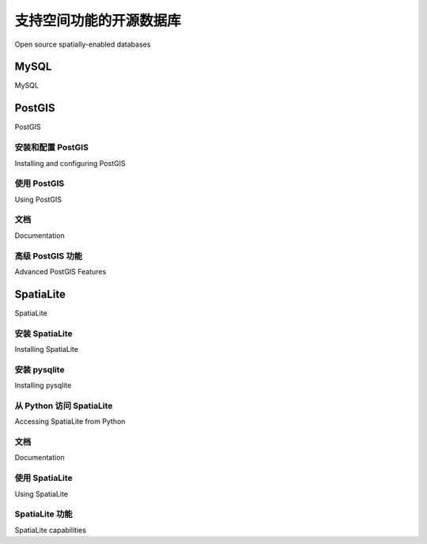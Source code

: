 支持空间功能的开源数据库
============================================

Open source spatially-enabled databases

.. tab:: 中文



.. tab:: 英文

MySQL
-----------
MySQL

.. tab:: 中文

.. tab:: 英文

PostGIS
-----------
PostGIS

.. tab:: 中文

.. tab:: 英文

安装和配置 PostGIS
~~~~~~~~~~~~~~~~~~~~~~~~~~~~~~~~~~~~
Installing and configuring PostGIS

.. tab:: 中文

.. tab:: 英文

使用 PostGIS
~~~~~~~~~~~~~~~~~~~~~~~~~~~~~~~~~~~~
Using PostGIS

.. tab:: 中文

.. tab:: 英文

文档
~~~~~~~~~~~~~~~~~~~~~~~~~~~~~~~~~~~~
Documentation

.. tab:: 中文

.. tab:: 英文

高级 PostGIS 功能
~~~~~~~~~~~~~~~~~~~~~~~~~~~~~~~~~~~~
Advanced PostGIS Features

.. tab:: 中文

.. tab:: 英文

SpatiaLite
-----------
SpatiaLite

.. tab:: 中文

.. tab:: 英文

安装 SpatiaLite
~~~~~~~~~~~~~~~~~~~~~~~~~~~~~~~~~~~~
Installing SpatiaLite

.. tab:: 中文

.. tab:: 英文

安装 pysqlite
~~~~~~~~~~~~~~~~~~~~~~~~~~~~~~~~~~~~
Installing pysqlite

.. tab:: 中文

.. tab:: 英文

从 Python 访问 SpatiaLite
~~~~~~~~~~~~~~~~~~~~~~~~~~~~~~~~~~~~
Accessing SpatiaLite from Python

.. tab:: 中文

.. tab:: 英文

文档
~~~~~~~~~~~~~~~~~~~~~~~~~~~~~~~~~~~~
Documentation

.. tab:: 中文

.. tab:: 英文

使用 SpatiaLite
~~~~~~~~~~~~~~~~~~~~~~~~~~~~~~~~~~~~
Using SpatiaLite

.. tab:: 中文

.. tab:: 英文

SpatiaLite 功能
~~~~~~~~~~~~~~~~~~~~~~~~~~~~~~~~~~~~
SpatiaLite capabilities

.. tab:: 中文

.. tab:: 英文
